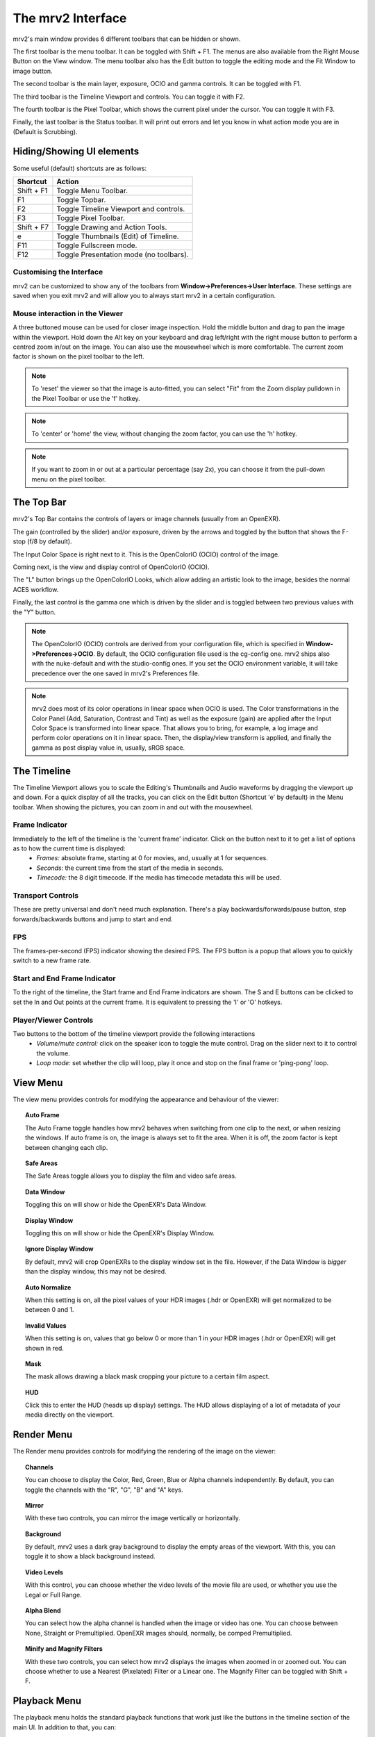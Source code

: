 .. _interface:

##################
The mrv2 Interface
##################

.. image:: ../images/interface-02.png
   :align: center

mrv2's main window provides 6 different toolbars that can be hidden or shown.

The first toolbar is the menu toolbar.  It can be toggled with Shift + F1. The menus are also available from the Right Mouse Button on the View window.  The menu toolbar also has the Edit button to toggle the editing mode and the Fit Window to image button.

The second toolbar is the main layer, exposure, OCIO and gamma controls.  It can be toggled with F1.

The third toolbar is the Timeline Viewport and controls.  You can toggle it with F2.

The fourth toolbar is the Pixel Toolbar, which shows the current pixel under the cursor.  You can toggle it with F3.

Finally, the last toolbar is the Status toolbar.  It will print out errors and let you know in what action mode you are in (Default is Scrubbing).

Hiding/Showing UI elements
++++++++++++++++++++++++++

Some useful (default) shortcuts are as follows:

============  =======================================
Shortcut      Action
============  =======================================
Shift + F1    Toggle Menu Toolbar.
F1            Toggle Topbar.
F2            Toggle Timeline Viewport and controls.
F3            Toggle Pixel Toolbar.
Shift + F7    Toggle Drawing and Action Tools.
e             Toggle Thumbnails (Edit) of Timeline.
F11           Toggle Fullscreen mode.
F12           Toggle Presentation mode (no toolbars).
============  =======================================


Customising the Interface
-------------------------

.. image:: ../images/interface-03.png
   :align: center

mrv2 can be customized to show any of the toolbars from **Window->Preferences->User Interface**.  These settings are saved when you exit mrv2 and will allow you to always start mrv2 in a certain configuration.

Mouse interaction in the Viewer
-------------------------------

A three buttoned mouse can be used for closer image inspection. Hold the middle button and drag to pan the image within the viewport. Hold down the Alt key on your keyboard and drag left/right with the right mouse button to perform a centred zoom in/out on the image.  You can also use the mousewheel which is more comfortable.
The current zoom factor is shown on the pixel toolbar to the left.

.. note::
    To 'reset' the viewer so that the image is auto-fitted, you can select "Fit" from the Zoom display pulldown in the Pixel Toolbar or use the 'f' hotkey.

.. note::
    To 'center' or 'home' the view, without changing the zoom factor, you can
    use the 'h' hotkey.
    
.. note::
   If you want to zoom in or out at a particular percentage (say 2x), you can
   choose it from the pull-down menu on the pixel toolbar.

The Top Bar
+++++++++++

mrv2's Top Bar contains the controls of layers or image channels (usually from an OpenEXR).

The gain (controlled by the slider) and/or exposure, driven by the arrows and toggled by the button that shows the F-stop (f/8 by default).

The Input Color Space is right next to it.  This is the OpenColorIO (OCIO) control of the image.

Coming next, is the view and display control of OpenColorIO (OCIO).

The "L" button brings up the OpenColorIO Looks, which allow adding an artistic look to the image, besides the normal ACES workflow. 

Finally, the last control is the gamma one which is driven by the slider and is toggled between two previous values with the "Y" button.

.. note::

   The OpenColorIO (OCIO) controls are derived from your configuration file, which is specified in **Window->Preferences->OCIO**.  By default, the OCIO configuration file used is the cg-config one.  mrv2 ships also with the nuke-default and with the studio-config ones.
   If you set the OCIO environment variable, it will take precedence over the one saved in mrv2's Preferences file.

.. note::

   mrv2 does most of its color operations in linear space when OCIO is used.
   The Color transformations in the Color Panel (Add, Saturation, Contrast and
   Tint) as well as the exposure (gain) are applied after the Input Color Space
   is transformed into linear space.
   That allows you to bring, for example, a log image and perform
   color operations on it in linear space.
   Then, the display/view transform is applied, and finally the gamma as post
   display value in, usually, sRGB space.
   

The Timeline
++++++++++++

.. image:: ../images/timeline-01.png
   :align: center

The Timeline Viewport allows you to scale the Editing's Thumbnails and Audio waveforms by dragging the viewport up and down.  For a quick display of all the tracks, you can click on the Edit button (Shortcut 'e' by default) in the Menu toolbar.
When showing the pictures, you can zoom in and out with the mousewheel.

Frame Indicator
---------------

Immediately to the left of the timeline is the 'current frame' indicator. Click on the button next to it to get a list of options as to how the current time is displayed:
    - *Frames:* absolute frame, starting at 0 for movies, and, usually at 1 for sequences.
    - *Seconds:* the current time from the start of the media in seconds.
    - *Timecode:* the 8 digit timecode. If the media has timecode metadata this will be used.

Transport Controls
------------------

These are pretty universal and don't need much explanation. There's a play backwards/forwards/pause button, step forwards/backwards buttons and jump to start and end.

FPS
---

The frames-per-second (FPS) indicator showing the desired FPS.  The FPS button is a popup that allows you to quickly switch to a new frame rate.

Start and End Frame Indicator
-----------------------------

To the right of the timeline, the Start frame and End Frame indicators are shown.  The S and E buttons can be clicked to set the In and Out points at the current frame.  It is equivalent to pressing the 'I' or 'O' hotkeys.

Player/Viewer Controls
----------------------

Two buttons to the bottom of the timeline viewport provide the following interactions
    - *Volume/mute control:* click on the speaker icon to toggle the mute control. Drag on the slider next to it to control the volume.
    - *Loop mode:* set whether the clip will loop, play it once and stop on the final frame or 'ping-pong' loop.

View Menu
+++++++++

The view menu provides controls for modifying the appearance and behaviour of the viewer:

.. topic:: Auto Frame

   The Auto Frame toggle handles how mrv2 behaves when switching from one clip
   to the next, or when resizing the windows.  If auto frame is on, the image
   is always set to fit the area.  When it is off, the zoom factor is kept
   between changing each clip.
   
.. topic:: Safe Areas

   The Safe Areas toggle allows you to display the film and video safe areas.
    
.. topic:: Data Window

   Toggling this on will show or hide the OpenEXR's Data Window.
   
.. topic:: Display Window

   Toggling this on will show or hide the OpenEXR's Display Window.	

.. topic:: Ignore Display Window

   By default, mrv2 will crop OpenEXRs to the display window set in the file.
   However, if the Data Window is *bigger* than the display window, this may
   not be desired.
   
.. topic:: Auto Normalize

   When this setting is on, all the pixel values of your HDR images (.hdr or
   OpenEXR) will get normalized to be between 0 and 1.
   
.. topic:: Invalid Values

   When this setting is on, values that go below 0 or more than 1 in your HDR
   images (.hdr or OpenEXR) will get shown in red.
   
.. topic:: Mask

   The mask allows drawing a black mask cropping your picture to a certain film aspect.

.. topic:: HUD

   Click this to enter the HUD (heads up display) settings. The HUD allows displaying of a lot of metadata of your media directly on the viewport.
      
Render Menu
+++++++++++

The Render menu provides controls for modifying the rendering of the image on the viewer:

.. topic:: Channels

   You can choose to display the Color, Red, Green, Blue or Alpha channels independently.  By default, you can toggle the channels with the "R", "G", "B" and "A" keys.
    
.. topic:: Mirror

   With these two controls, you can mirror the image vertically or horizontally.
   
.. topic:: Background

   By default, mrv2 uses a dark gray background to display the empty areas of the viewport.  With this, you can toggle it to show a black background instead.	
	   
.. topic:: Video Levels

   With this control, you can choose whether the video levels of the movie file are used, or whether you use the Legal or Full Range.

.. topic:: Alpha Blend

   You can select how the alpha channel is handled when the image or video has one.  You can choose between None, Straight or Premultiplied.  OpenEXR images should, normally, be comped Premultiplied.
      
.. topic:: Minify and Magnify Filters

   With these two controls, you can select how mrv2 displays the images when zoomed in or zoomed out.  You can choose whether to use a Nearest (Pixelated) Filter or a Linear one.  The Magnify Filter can be toggled with Shift + F.

Playback Menu
+++++++++++++

The playback menu holds the standard playback functions that work just like the buttons in the timeline section of the main UI.  In addition to that, you can:

.. topic:: Toggle In Point

	   With this option you can toggle the starting point of the clip in the timeline.

.. topic:: Toggle Out Point

	   With this option you can toggle the ending point of the clip in the timeline.

.. topic:: Go to Next/Previous Annotation

	   Once you have created more than one annotation you can use these menu options to jump to each frame where the annotation resides.
	   
.. topic:: Annotation/Clear, Annotation/Clear All
	   
	   With these commands, once one or more annotations have been created, you will be able to clear the annotation on the current frame or all the annotations on the timeline.

Timeline Menu
+++++++++++++

The Timeline menu provides controls for modifying the timeline viewport at the bottom of the view window:

.. topic:: Editable

   When set to on, you will be able to move several clips created with the built-in Playlist Panel, Edit/Slice tool or when read from an .otio file.  The top part of the timeline (that with numbers), will allow you to go from one frame to the next.  When inactive, you can click on any of picture images, too, to move from frame to the next. 
    
.. topic:: Edit Associated Clips

   When this control is on, and Editable is on, video and audio clips can be
   moved together if they start and end *EXACTLY* at the same time.  Note that
   it is often difficult to get audio tracks to match video tracks exactly.
   
.. topic:: Thumbnails

   This setting allows you to turn off the picture thumbnails in the timeline
   viewport as well as select the size of them if you have larger monitor
   resolutions.	
	   
.. topic:: Transitions

   With this on, you can show audio and video transitions in .otio files.
   (Currently not implemented in v1.3.9).

.. topic:: Markers

   With this setting on, you can show .otio markers in the timeline viewport.
   Markers are used in .otio files to mark interesting areas in the timeline.
   
Image Menu
++++++++++

This menu appears only when a versioned clip is detected on disk.  By default, this is a directory or file or both named with "_v" and a number, like::

  Fluid_v0001.0001.exr
  Bunny_v1/Bunny.0001.exr

Note that this can be changed with a regular expression on the Preferences Window->Loading.

.. topic:: Version/First, Version/Last

	   It will check the disk for the first and last version it can find.  By default, it will accept a maximum gap of 10 versions before giving up.  You can see how it matches the clip in the Log Panel or in the shell console if you started it command-line.

.. topic:: Version/Previous, Version/Next

	   It will look for the previous or next version of the current clip.  By default, it will accept a maximum gap of 10 versions before giving up.  You can see how it matches the clip in the Log Panel or in the shell console if you started it command-line.
  
Edit Menu
+++++++++

The edit menu provides some quick editing functionality to edit the timeline and the clips.  It is not meant to be a full-blown Non Linear Editor, but a quick way to see and adjust your animations.

.. topic:: Frame/Cut, Frame/Copy, Frame/Paste, Frame/Insert

	   These controls allow you to cut, copy, paste and insert a single frame of animation.  It is useful for animators to block their timing, without having to actually go to their animation package itself.
    
.. topic:: Audio Gap/Insert, Audio Gap/Remove

	   This menu options allow you to add or remove an audio gap from a timeline portion that has no audio.  Just position the timeline frame above the clip you want to add the audio gap to and select Insert.  To remove it, do the same but use Remove.
   
.. topic:: Slice

	   This command will slice the clip(s) at current frame of the timeline, creating two clips.
	   
.. topic:: Remove

	   This command will remove the current clip(s) at the point in the timeline.

.. topic:: Undo/Remove

	   These command undo or redo the latest edit.  They should not be confused with the Undo/Redo annotations.

The Panels
++++++++++

mrv2 supports Panels to organize the information logically.  These panels can be docked to the right of the main viewport or can be made floating windows if dragged from their main drag bar.

Divider
+++++++

The Panels have a divider, just like the Timeline Viewport, and can be dragged to make the panel bigger or smaller (and change the size of the main viewport).



